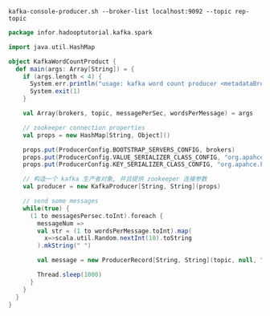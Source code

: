 
#+BEGIN_SRC shell
kafka-console-producer.sh --broker-list localhost:9092 --topic rep-topic
#+END_SRC


#+NAME: KafkaWordCountProduct.scala
#+BEGIN_SRC scala
  package infor.hadooptutorial.kafka.spark

  import java.util.HashMap

  object KafkaWordCountProduct {
    def main(args: Array[String]) = {
      if (args.length < 4) {
        System.err.println("usage: kafka word count producer <metadataBrokerList><topic>" + "<messagePersec> <wordsPerMessage>")
        System.exit(1)
      }

      val Array(brokers, topic, messagePerSec, wordsPerMessage) = args

      // zookeeper connection properties
      val props = new HashMap[String, Object]()

      props.put(ProducerConfig.BOOTSTRAP_SERVERS_CONFIG, brokers)
      props.put(ProducerConfig.VALUE_SERIALIZER_CLASS_CONFIG, "org.apahce.kafka.common.serialization.StringSerializer")
      props.put(ProducerConfig.KEY_SERIALIZER_CLASS_CONFIG, "org.apahce.kafka.common.serialization.StringSerializer")

      // 构造一个 kafka 生产者对象, 并且提供 zookeeper 连接参数
      val producer = new KafkaProducer[String, String](props)

      // send some messages
      while(true) {
        (1 to messagesPersec.toInt).foreach {
          messageNum =>
          val str = (1 to wordsPerMessage.toInt).map(
            x=>scala.util.Random.nextInt(10).toString
          ).mkString(" ")

          val message = new ProducerRecord[String, String](topic, null, "this is shiva" + str)

          Thread.sleep(1000)
        }
      }
    }
  }
#+END_SRC
